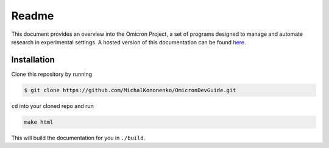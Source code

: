 Readme
======

This document provides an overview into the Omicron Project, a set of programs
designed to manage and automate research in experimental settings. A hosted
version of this documentation can be found `here`_.


Installation
------------

Clone this repository by running

.. code-block:: bash

   $ git clone https://github.com/MichalKononenko/OmicronDevGuide.git

``cd`` into your cloned repo and run

.. code-block:: bash

   make html

This will build the documentation for you in ``./build``.

.. _here: https://omicron-dev-guide.readthedocs.org